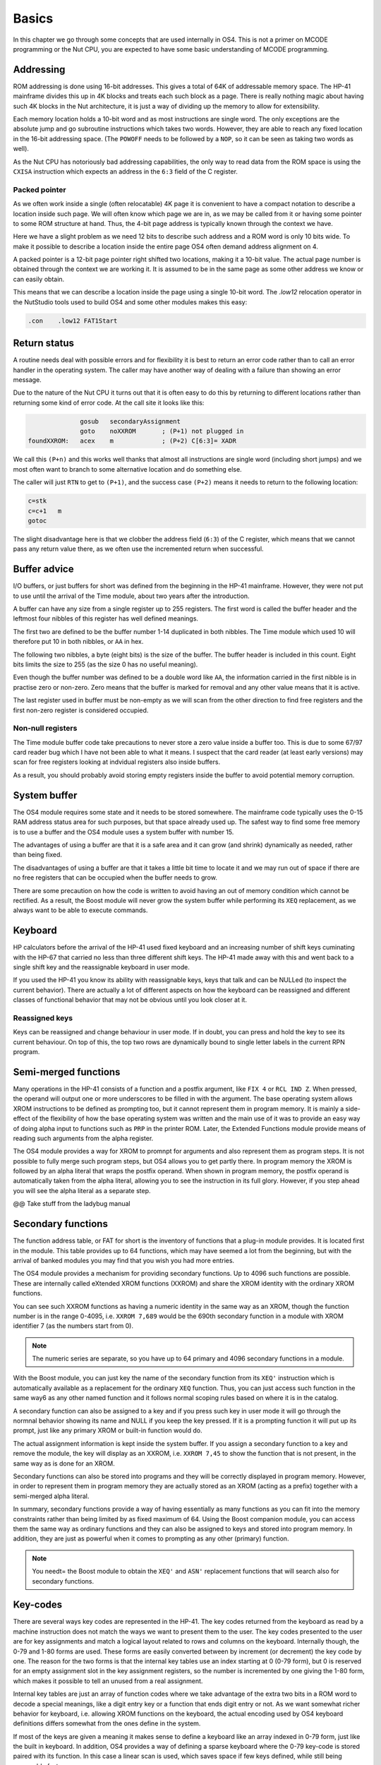 Basics
======

In this chapter we go through some concepts that are used internally
in OS4. This is not a primer on MCODE programming or the Nut CPU, you
are expected to have some basic understanding of MCODE programming.

Addressing
----------

ROM addressing is done using 16-bit addresses. This gives a total of
64K of addressable memory space. The HP-41 mainframe divides this up
in 4K blocks and treats each such block as a page. There is really
nothing magic about having such 4K blocks in the Nut architecture, it
is just a way of dividing up the memory to allow for extensibility. 

Each memory location holds a 10-bit word and as most instructions are
single word. The only exceptions are the absolute jump and go
subroutine instructions which takes two words. However, they are able
to reach any fixed location in the 16-bit addressing space.
(The ``POWOFF`` needs to be followed by a ``NOP``, so it can be seen
as taking two words as well). 

As the Nut CPU has notoriously bad addressing capabilities, the only
way to read data from the ROM space is using the ``CXISA`` instruction
which expects an address in the ``6:3`` field of the C register.

Packed pointer
^^^^^^^^^^^^^^

As we often work inside a single (often relocatable) 4K page it is
convenient to have a compact notation to describe a location inside
such page.
We will often know which page we are in, as we may be called
from it or having some pointer to some ROM structure at hand. Thus,
the 4-bit page address is typically known through the context we
have. 

Here we have a slight problem as we need 12 bits to describe such
address and a ROM word is only 10 bits wide. To make it possible to
describe a location inside the entire page OS4 often demand address
alignment on 4.

A packed pointer is a 12-bit page pointer right shifted two
locations, making it a 10-bit value. The actual page number is
obtained through the context we are working it. It is assumed to be
in the same page as some other address we know or can easily obtain.

This means that we can describe a location inside the page using a
single 10-bit word. The `.low12` relocation operator in the NutStudio
tools used to build OS4 and some other modules makes this easy:


.. code-block:: ca65

                 .con    .low12 FAT1Start

Return status
-------------

A routine needs deal with possible errors and for flexibility it is
best to return an error code rather than to call an error handler in
the operating system. The caller may have another way of dealing with
a failure than showing an error message.

Due to the nature of the Nut CPU it turns out that it is often easy to
do this by returning to different locations rather than returning
some kind of error code. At the call site it looks like this:

.. code-block:: ca65

                 gosub   secondaryAssignment
                 goto    noXXROM       ; (P+1) not plugged in
   foundXXROM:   acex    m             ; (P+2) C[6:3]= XADR

We call this ``(P+n)`` and this works well thanks that almost all
instructions are single word (including short jumps) and we most often
want to branch to some alternative location and do something else.

The caller will just ``RTN`` to get to ``(P+1)``, and the success case
``(P+2)`` means it needs to return to the following location:

.. code-block:: ca65

                 c=stk
                 c=c+1   m
                 gotoc

The slight disadvantage here is that we clobber the address field
(``6:3``) of the C register, which means that we cannot pass any return
value there, as we often use the incremented return when successful.

Buffer advice
-------------

I/O buffers, or just buffers for short was defined from the beginning
in the HP-41 mainframe. However, they were not put to use until the
arrival of the Time module, about two years after the introduction. 

A buffer can have any size from a single register up to 255
registers. The first word is called the buffer header and the leftmost
four nibbles of this register has well defined meanings.

The first two are defined to be the buffer number 1-14 duplicated in
both nibbles. The Time module which used 10 will therefore put 10 in
both nibbles, or ``AA`` in hex.

The following two nibbles, a byte (eight bits) is the size of the
buffer. The buffer header is included in this count. Eight bits limits
the size to 255 (as the size 0 has no useful meaning).

Even though the buffer number was defined to be a double word like
``AA``, the information carried in the first nibble is in practise zero
or non-zero. Zero means that the buffer is marked for removal and
any other value means that it is active.

The last register used in buffer must be non-empty as we will scan
from the other direction to find free registers and the first non-zero
register is considered occupied.

Non-null registers
^^^^^^^^^^^^^^^^^^

The Time module buffer code take precautions to never store a zero
value inside a buffer too. This is due to some 67/97 card reader bug
which I have not been able to what it means. I suspect that the
card reader (at least early versions) may scan for free registers
looking at indvidual registers also inside buffers.

As a result, you should probably avoid storing empty registers inside
the buffer to avoid potential memory corruption.

System buffer
-------------

The OS4 module requires some state and it needs to be stored
somewhere. The mainframe code typically uses the 0-15 RAM address
status area for such purposes, but that space already used up. The
safest way to find some free memory is to use a buffer and the OS4
module uses a system buffer with number 15.

The advantages of using a buffer are that it is a safe area and it can
grow (and shrink) dynamically as needed, rather than being fixed.

The disadvantages of using a buffer are that it takes a little bit
time to locate it and we may run out of space if there are no free
registers that can be occupied when the buffer needs to grow.

There are some precaution on how the code is written to avoid having
an out of memory condition which cannot be rectified. As a result, the
Boost module will never grow the system buffer while performing its
``XEQ`` replacement, as we always want to be able to execute
commands.

Keyboard
--------

HP calculators before the arrival of the HP-41 used fixed keyboard and
an increasing number of shift keys cuminating with the HP-67 that
carried no less than three different shift keys. The HP-41 made away
with this and went back to a single shift key and the reassignable
keyboard in user mode.

If you used the HP-41 you know its ability with reassignable keys, keys
that talk and can be NULLed (to inspect the current behavior).
There are actually a lot of different aspects on how the keyboard can
be reassigned and different classes of functional behavior that may
not be obvious until you look closer at it.


Reassigned keys
^^^^^^^^^^^^^^^

Keys can be reassigned and change behaviour in user mode. If in doubt,
you can press and hold the key to see its current behaviour. On top of
this, the top two rows are dynamically bound to single letter labels
in the current RPN program.

Semi-merged functions
---------------------

Many operations in the HP-41 consists of a function and a postfix
argument, like ``FIX 4`` or ``RCL IND Z``. When pressed, the operand will
output one or more underscores to be filled in with the argument. The
base operating system allows XROM instructions to be defined as
prompting too, but it cannot represent them in program memory. It is
mainly a side-effect of the flexibility of how the base operating
system was written and the main use of it was to provide an easy way
of doing alpha input to functions such as ``PRP`` in the printer
ROM. Later, the Extended Functions module provide means of reading
such arguments from the alpha register.

The OS4 module provides a way for XROM to promnpt for arguments and
also represent them as program steps. It is not possible to fully
merge such program steps, but OS4 allows you to get partly there.
In program memory the XROM is followed by an alpha literal that
wraps the postfix operand. When shown in program memory, the postfix
operand is automatically taken from the alpha literal, allowing you to
see the instruction in its full glory. However, if you step ahead you
will see the alpha literal as a separate step.

@@ Take stuff from the ladybug manual


Secondary functions
-------------------

The function address table, or FAT for short is the inventory of
functions that a plug-in module provides. It is located first in the
module. This table provides up to 64 functions, which may have seemed
a lot from the beginning, but with the arrival of banked modules you
may find that you wish you had more entries.

The OS4 module provides a mechanism for providing secondary
functions. Up to 4096 such functions are possible. These are
internally called eXtended XROM functions (XXROM) and share the XROM
identity with the ordinary XROM functions.

You can see such XXROM functions as having a numeric identity in the
same way as an XROM, though the function number is in the range
0-4095, i.e. ``XXROM 7,689`` would be the 690th secondary function in a
module with XROM identifier 7 (as the numbers start from 0).

.. note::
   The numeric series are separate, so you have up to 64 primary and
   4096 secondary functions in a module.

With the Boost module, you can just key the name of the secondary
function from its ``XEQ'`` instruction which is automatically available
as a replacement for the ordinary ``XEQ`` function. Thus, you can just
access such function in the same way6 as any other named function and
it follows normal scoping rules based on where it is in the catalog.

A secondary function can also be assigned to a key and if you press
such key in user mode it will go through the normnal behavior showing
its name and NULL if you keep the key pressed. If it is a prompting
function it will put up its prompt, just like any primary XROM or
built-in function would do.

The actual assignment information is kept inside the system buffer. If
you assign a secondary function to a key and remove the module, the
key will display as an XXROM, i.e. ``XXROM 7,45`` to show the function
that is not present, in the same way as is done for an XROM.

Secondary functions can also be stored into programs and they will be
correctly displayed in program memory. However, in order to represent
them in program memory they are actually stored as an XROM (acting as
a prefix) together with a semi-merged alpha literal.

In summary, secondary functions provide a way of having essentially as
many functions as you can fit into the memory constraints rather than
being limited by as fixed maximum of 64. Using the Boost companion
module, you can access them the same way as ordinary functions and
they can also be assigned to keys and stored into program memory. In
addition, they are just as powerful when it comes to prompting as any
other (primary) function.

.. note::
   You needt= the Boost module to obtain the ``XEQ'`` and ``ASN'``
   replacement functions that will search also for secondary
   functions.

Key-codes
---------

There are several ways key codes are represented in the HP-41.
The key codes returned from the keyboard as read by a machine
instruction does not match the ways we want to present them to the
user. The key codes presented to the user are for key assignments and
match a logical layout related to rows and columns on the
keyboard. Internally though, the 0-79 and 1-80 forms are used. These
forms are easily converted between by increment (or decrement) the
key code by one. The reason for the two forms is that the internal
key tables use an index starting at 0 (0-79 form), but 0 is reserved
for an empty assignment slot in the key assignment registers, so the
number is incremented by one giving the 1-80 form, which makes it
possible to tell an unused from a real assignment.

Internal key tables are just an array of function codes where we take
advantage of the extra two bits in a ROM word to decode a special
meanings, like a digit entry key or a function that ends digit entry or
not. As we want somewhat richer behavior for keyboard, i.e. allowing
XROM functions on the keyboard, the actual encoding used by OS4
keyboard definitions differs somewhat from the ones define in the
system.

If most of the keys are given a meaning it makes sense to define a
keyboard like an array indexed in 0-79 form, just like the built in
keyboard. In addition, OS4 provides a way of defining a sparse
keyboard where the 0-79 key-code is stored paired with its
function. In this case a linear scan is used, which saves space 
if few keys defined, while still being reasonable fast.

As also secondary functions can be bound to keyboard definitions,
there are some further schemes and details on how more advanced
keyboards are defined. This is further described in XXXX.
